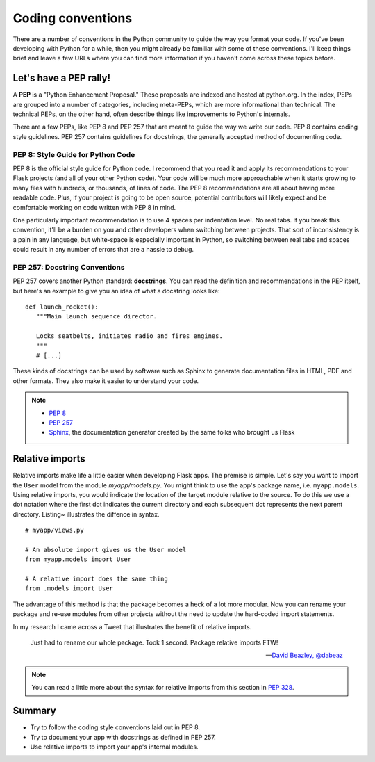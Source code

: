 
.. highlight:: python
    :linenothreshold: 2

Coding conventions
==================

.. image:: _static/images/conventions.png
   :alt: Coding conventions
   :height: 100 pt

There are a number of conventions in the Python community to guide the
way you format your code. If you've been developing with Python for a
while, then you might already be familiar with some of these
conventions. I'll keep things brief and leave a few URLs where you can
find more information if you haven't come across these topics before.

Let's have a PEP rally!
-----------------------

A **PEP** is a "Python Enhancement Proposal." These proposals are
indexed and hosted at python.org. In the index, PEPs are grouped into a
number of categories, including meta-PEPs, which are more informational
than technical. The technical PEPs, on the other hand, often describe
things like improvements to Python's internals.

There are a few PEPs, like PEP 8 and PEP 257 that are meant to guide the
way we write our code. PEP 8 contains coding style guidelines. PEP 257
contains guidelines for docstrings, the generally accepted method of
documenting code.

PEP 8: Style Guide for Python Code
~~~~~~~~~~~~~~~~~~~~~~~~~~~~~~~~~~

PEP 8 is the official style guide for Python code. I recommend that you
read it and apply its recommendations to your Flask projects (and all of
your other Python code). Your code will be much more approachable when
it starts growing to many files with hundreds, or thousands, of lines of
code. The PEP 8 recommendations are all about having more readable code.
Plus, if your project is going to be open source, potential contributors
will likely expect and be comfortable working on code written with PEP 8
in mind.

One particularly important recommendation is to use 4 spaces per
indentation level. No real tabs. If you break this convention, it'll be
a burden on you and other developers when switching between projects.
That sort of inconsistency is a pain in any language, but white-space is
especially important in Python, so switching between real tabs and
spaces could result in any number of errors that are a hassle to debug.

PEP 257: Docstring Conventions
~~~~~~~~~~~~~~~~~~~~~~~~~~~~~~

PEP 257 covers another Python standard: **docstrings**. You can read the
definition and recommendations in the PEP itself, but here's an example
to give you an idea of what a docstring looks like:

::

   def launch_rocket():
      """Main launch sequence director.

      Locks seatbelts, initiates radio and fires engines.
      """
      # [...]

These kinds of docstrings can be used by software such as Sphinx to
generate documentation files in HTML, PDF and other formats. They also
make it easier to understand your code.

.. note::

   - `PEP 8 <http://legacy.python.org/dev/peps/pep-0008/>`_
   - `PEP 257 <http://legacy.python.org/dev/peps/pep-0257/>`_
   - `Sphinx <http://sphinx-doc.org/>`_, the documentation generator created by the same folks who brought us Flask

Relative imports
----------------

Relative imports make life a little easier when developing Flask apps.
The premise is simple. Let's say you want to import the ``User`` model
from the module *myapp/models.py*. You might think to use the app's
package name, i.e. ``myapp.models``. Using relative imports, you would
indicate the location of the target module relative to the source. To do
this we use a dot notation where the first dot indicates the current
directory and each subsequent dot represents the next parent directory.
Listing~ illustrates the diffence in syntax.

::

   # myapp/views.py

   # An absolute import gives us the User model
   from myapp.models import User

   # A relative import does the same thing
   from .models import User

The advantage of this method is that the package becomes a heck of a lot
more modular. Now you can rename your package and re-use modules from
other projects without the need to update the hard-coded import
statements.

In my research I came across a Tweet that illustrates the benefit of
relative imports.

   Just had to rename our whole package. Took 1 second. Package relative imports FTW!

   --- `David Beazley, @dabeaz <https://twitter.com/dabeaz/status/372059407711887360>`_

.. note::

   You can read a little more about the syntax for relative imports from this section in `PEP 328 <http://www.python.org/dev/peps/pep-0328/#guido-s-decision>`_.

Summary
-------

-  Try to follow the coding style conventions laid out in PEP 8.
-  Try to document your app with docstrings as defined in PEP 257.
-  Use relative imports to import your app's internal modules.
